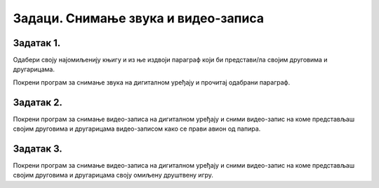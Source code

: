 Задаци. Снимање звука и видео-записа
====================================

Задатак 1.
~~~~~~~~~~

Одабери своју најомиљенију књигу и из ње издвоји параграф који би представи/ла својим друговима и другарицама.

Покрени програм за снимање звука на дигиталном уређају и прочитај одабрани параграф.

Задатак 2.
~~~~~~~~~~

Покрени програм за снимање видео-записа на дигиталном уређају и сними видео-запис на коме представљаш својим друговима и другарицама видео-записом како се прави авион од папира.

Задатак 3.
~~~~~~~~~~

Покрени програм за снимање видео-записа на дигиталном уређају и сними видео-запис на коме представљаш својим друговима и другарицама своју омиљену друштвену игру.
